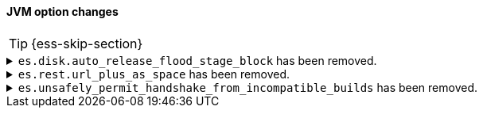 [discrete]
[[breaking_80_jvm_option_changes]]
==== JVM option changes

//NOTE: The notable-breaking-changes tagged regions are re-used in the
//Installation and Upgrade Guide

//tag::notable-breaking-changes[]
TIP: {ess-skip-section}

[[breaking_80_allocation_change_flood_stage_block_always_removed]]
.`es.disk.auto_release_flood_stage_block` has been removed.
[%collapsible]
====
*Details* +
If a node exceeds the flood-stage disk watermark then we add a block to all of
its indices to prevent further writes as a last-ditch attempt to prevent the
node completely exhausting its disk space. By default, from 7.4 onwards the
block is automatically removed when a node drops below the high watermark
again, but this behaviour could be disabled by setting the system property
`es.disk.auto_release_flood_stage_block` to `false`. This behaviour is no
longer optional, and this system property must now not be set.

*Impact* +
Discontinue use of the `es.disk.auto_release_flood_stage_block` system property.
Setting this system property will result in an error on startup.
====

.`es.rest.url_plus_as_space` has been removed.
[%collapsible]
====
*Details* +
Starting in version 7.4, a `+` in a URL will be encoded as `%2B` by all REST API functionality. Prior versions handled a `+` as a single space.
In these previous versions, if your application required handling `+` as a single space, you could return to the old behaviour by setting the system property
`es.rest.url_plus_as_space` to `true`. Note that this behaviour is deprecated and setting this system property to `true` will cease
to be supported in version 8.

*Impact* +
Update your application or workflow to assume `+` in a URL is encoded as `%2B`.
====

.`es.unsafely_permit_handshake_from_incompatible_builds` has been removed.
[%collapsible]
====
*Details* +
{es} has a check that verifies that communicating pairs of nodes of the same
version are running exactly the same build and therefore using the same wire
format as each other. In previous versions this check can be bypassed by
setting the system property
`es.unsafely_permit_handshake_from_incompatible_builds` to `true`. The use of
this system property is now forbidden.

*Impact* +
Discontinue use of the `es.unsafely_permit_handshake_from_incompatible_builds`
system property, and ensure that all nodes of the same version are running
exactly the same build. Setting this system property will result in an error
on startup.
====
//end::notable-breaking-changes[]